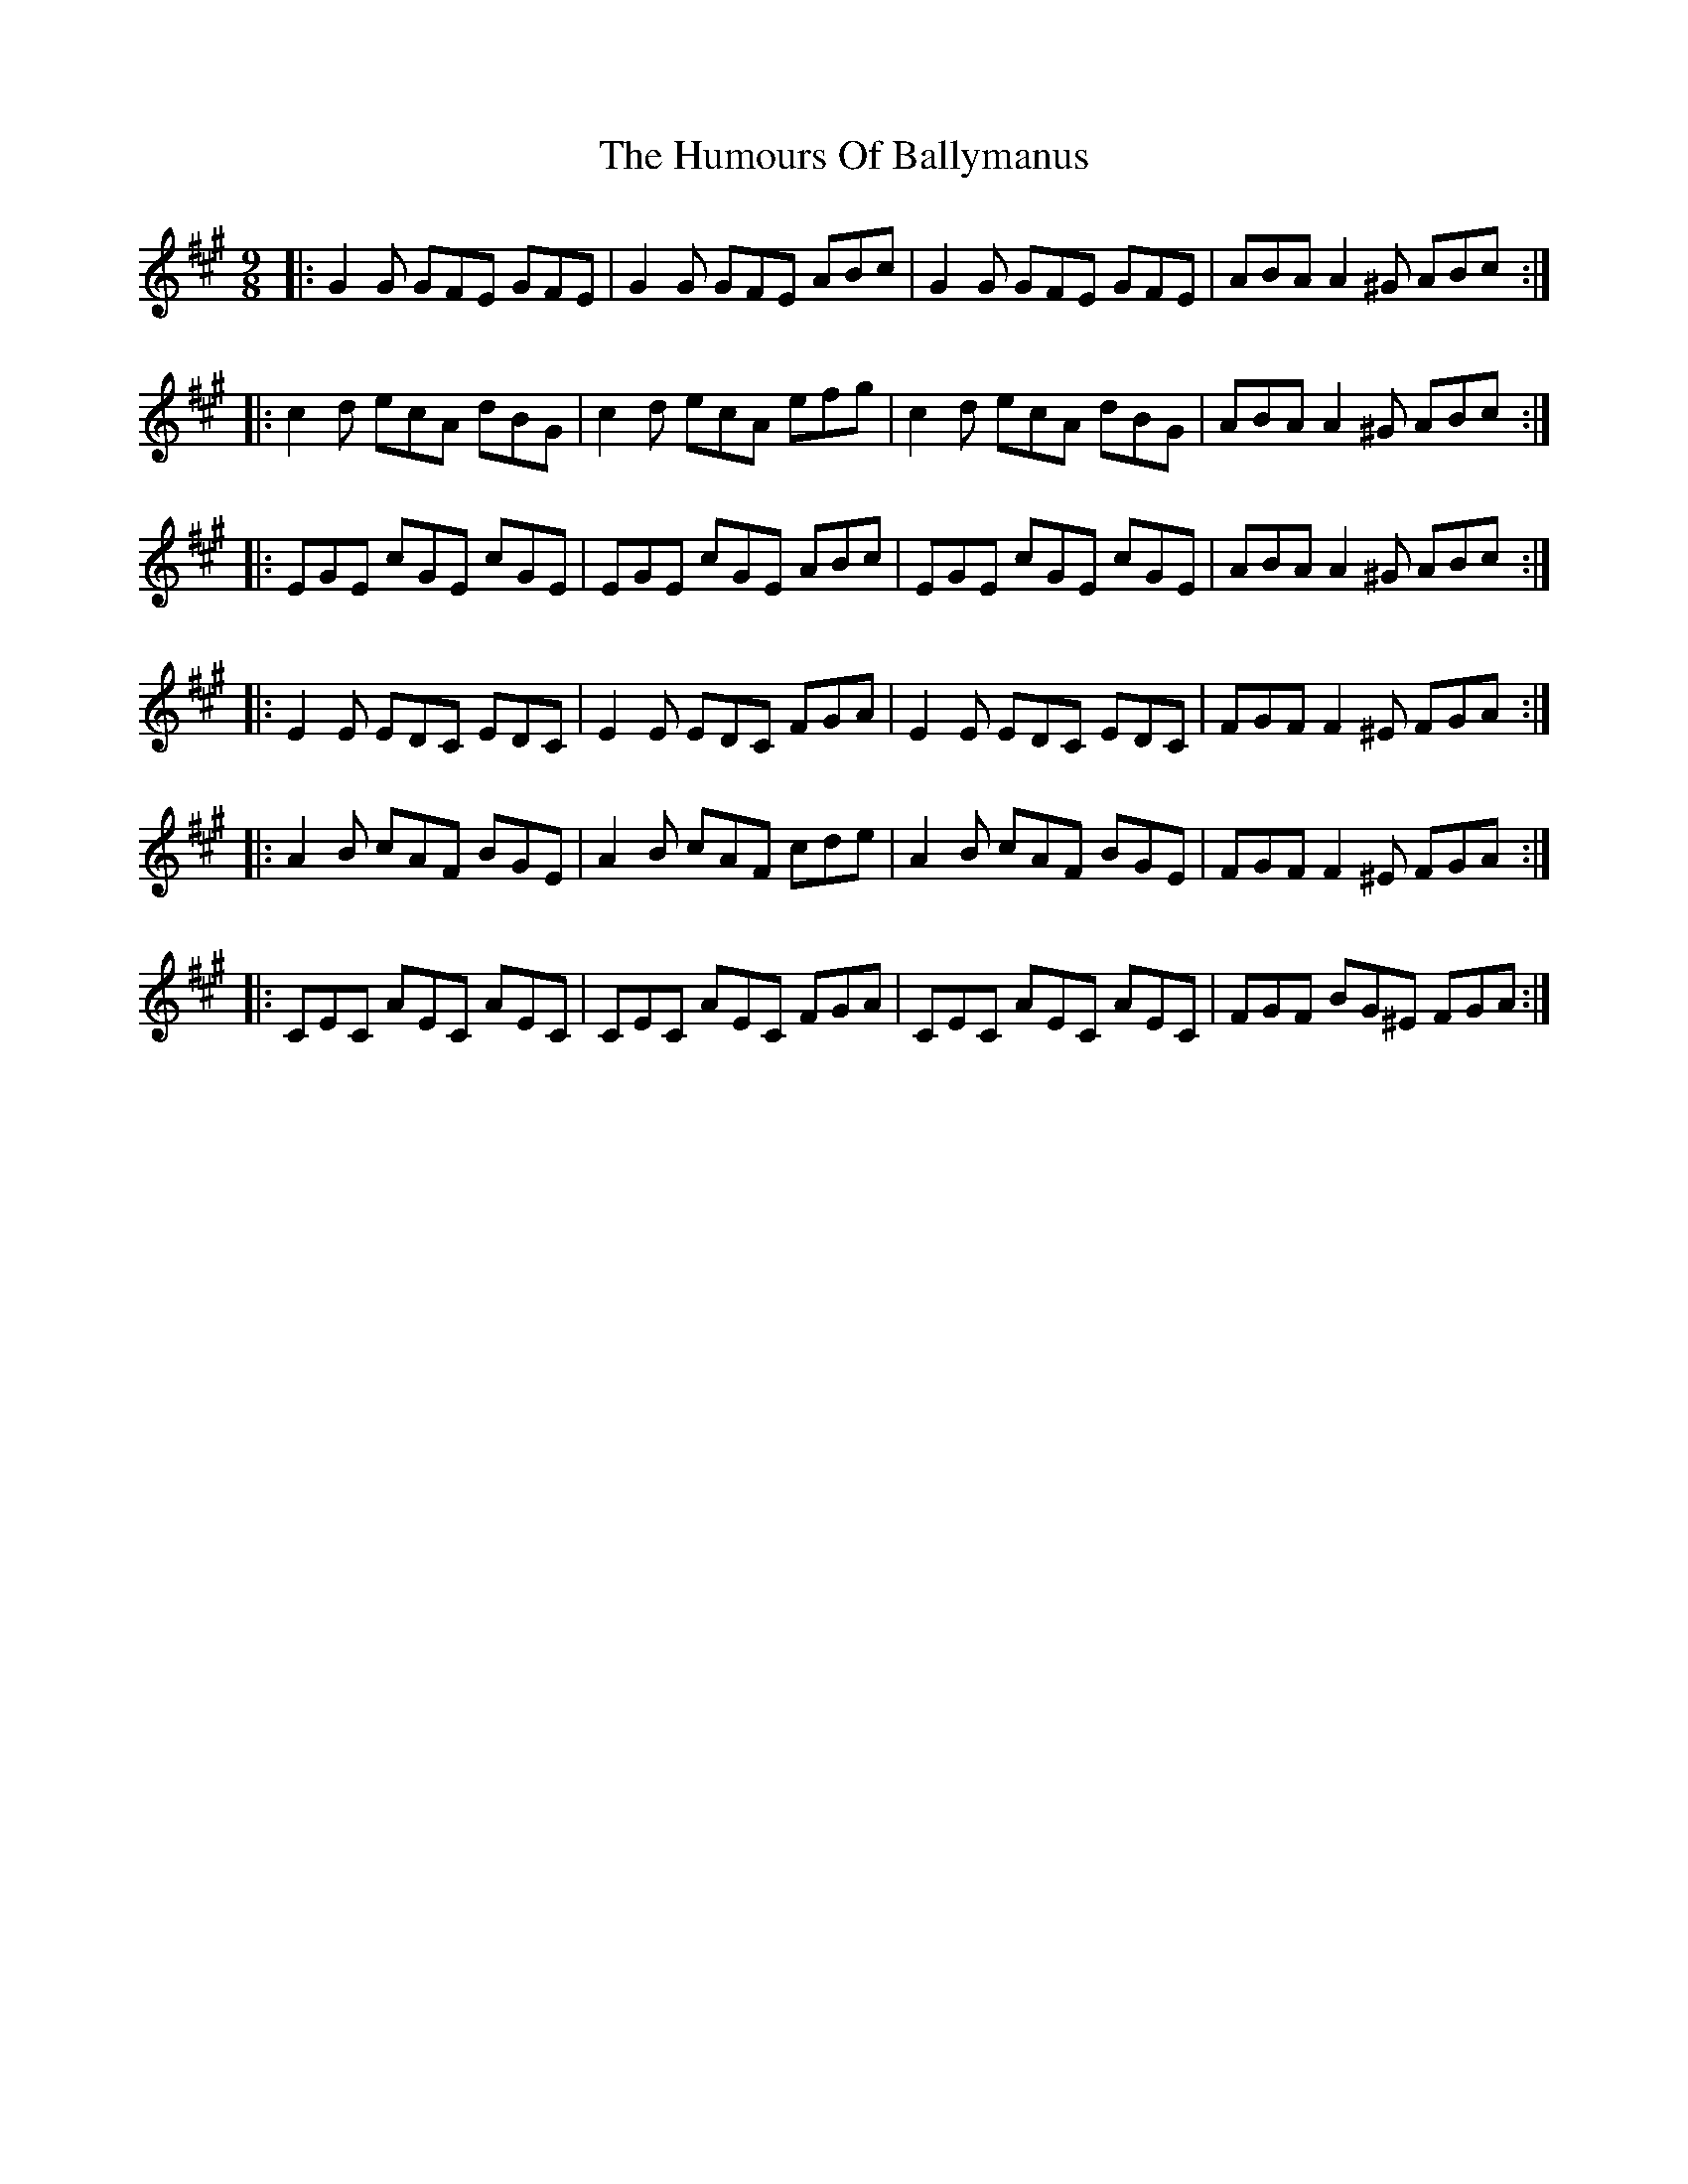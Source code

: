 X: 18100
T: Humours Of Ballymanus, The
R: slip jig
M: 9/8
K: Amajor
|:G2 G GFE GFE|G2 G GFE ABc|G2 G GFE GFE|ABA A2 ^G ABc:|
|:c2 d ecA dBG|c2 d ecA efg|c2 d ecA dBG|ABA A2 ^G ABc:|
|:EGE cGE cGE|EGE cGE ABc|EGE cGE cGE|ABA A2 ^G ABc:|
|:E2 E EDC EDC|E2 E EDC FGA|E2 E EDC EDC|FGF F2 ^E FGA:|
|:A2 B cAF BGE|A2 B cAF cde|A2 B cAF BGE|FGF F2 ^E FGA:|
|:CEC AEC AEC|CEC AEC FGA|CEC AEC AEC|FGF BG^E FGA:|

